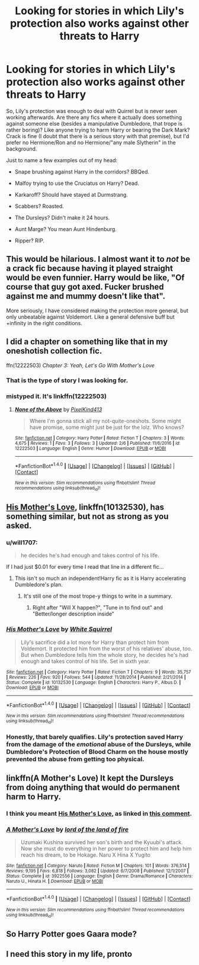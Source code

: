 #+TITLE: Looking for stories in which Lily's protection also works against other threats to Harry

* Looking for stories in which Lily's protection also works against other threats to Harry
:PROPERTIES:
:Author: Hellstrike
:Score: 36
:DateUnix: 1520458280.0
:DateShort: 2018-Mar-08
:FlairText: Request
:END:
So, Lily's protection was enough to deal with Quirrel but is never seen working afterwards. Are there any fics where it actually does something against someone else (besides a manipulative Dumbledore, that trope is rather boring)? Like anyone trying to harm Harry or bearing the Dark Mark? Crack is fine (I doubt that there is a serious story with that premise), but I'd prefer no Hermione/Ron and no Hermione/"any male Slytherin" in the background.

Just to name a few examples out of my head:

- Snape brushing against Harry in the corridors? BBQed.

- Malfoy trying to use the Cruciatus on Harry? Dead.

- Karkaroff? Should have stayed at Durmstrang.

- Scabbers? Roasted.

- The Dursleys? Didn't make it 24 hours.

- Aunt Marge? You mean Aunt Hindenburg.

- Ripper? RIP.


** This would be hilarious. I almost want it to /not/ be a crack fic because having it played straight would be even funnier. Harry would be like, "Of course that guy got axed. Fucker brushed against me and mummy doesn't like that".

More seriously, I have considered making the protection more general, but only unbeatable against Voldemort. Like a general defensive buff but +infinity in the right conditions.
:PROPERTIES:
:Author: MindForgedManacle
:Score: 40
:DateUnix: 1520459001.0
:DateShort: 2018-Mar-08
:END:


** I did a chapter on something like that in my oneshotish collection fic.

ffn(12222503) /Chapter 3: Yeah, Let's Go With Mother's Love/
:PROPERTIES:
:Author: PixelKind
:Score: 14
:DateUnix: 1520463921.0
:DateShort: 2018-Mar-08
:END:

*** That is the type of story I was looking for.
:PROPERTIES:
:Author: Hellstrike
:Score: 7
:DateUnix: 1520465534.0
:DateShort: 2018-Mar-08
:END:


*** mistyped it. It's linkffn(12222503)
:PROPERTIES:
:Author: PixelKind
:Score: 6
:DateUnix: 1520464199.0
:DateShort: 2018-Mar-08
:END:

**** [[http://www.fanfiction.net/s/12222503/1/][*/None of the Above/*]] by [[https://www.fanfiction.net/u/7719407/PixelKind413][/PixelKind413/]]

#+begin_quote
  Where I'm gonna stick all my not-quite-oneshots. Some might have promise, some might just be just for the lolz. Who knows?
#+end_quote

^{/Site/: [[http://www.fanfiction.net/][fanfiction.net]] *|* /Category/: Harry Potter *|* /Rated/: Fiction T *|* /Chapters/: 3 *|* /Words/: 4,675 *|* /Reviews/: 1 *|* /Favs/: 3 *|* /Follows/: 3 *|* /Updated/: 2/6 *|* /Published/: 11/6/2016 *|* /id/: 12222503 *|* /Language/: English *|* /Genre/: Humor *|* /Download/: [[http://www.ff2ebook.com/old/ffn-bot/index.php?id=12222503&source=ff&filetype=epub][EPUB]] or [[http://www.ff2ebook.com/old/ffn-bot/index.php?id=12222503&source=ff&filetype=mobi][MOBI]]}

--------------

*FanfictionBot*^{1.4.0} *|* [[[https://github.com/tusing/reddit-ffn-bot/wiki/Usage][Usage]]] | [[[https://github.com/tusing/reddit-ffn-bot/wiki/Changelog][Changelog]]] | [[[https://github.com/tusing/reddit-ffn-bot/issues/][Issues]]] | [[[https://github.com/tusing/reddit-ffn-bot/][GitHub]]] | [[[https://www.reddit.com/message/compose?to=tusing][Contact]]]

^{/New in this version: Slim recommendations using/ ffnbot!slim! /Thread recommendations using/ linksub(thread_id)!}
:PROPERTIES:
:Author: FanfictionBot
:Score: 3
:DateUnix: 1520464229.0
:DateShort: 2018-Mar-08
:END:


** [[https://www.fanfiction.net/s/10132530/1/His-Mother-s-Love][His Mother's Love]], linkffn(10132530), has something similar, but not as strong as you asked.
:PROPERTIES:
:Author: InquisitorCOC
:Score: 6
:DateUnix: 1520477110.0
:DateShort: 2018-Mar-08
:END:

*** u/will1707:
#+begin_quote
  he decides he's had enough and takes control of his life.
#+end_quote

If I had just $0.01 for every time I read that line in a different fic...
:PROPERTIES:
:Author: will1707
:Score: 21
:DateUnix: 1520480234.0
:DateShort: 2018-Mar-08
:END:

**** This isn't so much an independent!Harry fic as it is Harry accelerating Dumbledore's plan.
:PROPERTIES:
:Author: Jahoan
:Score: 2
:DateUnix: 1520492708.0
:DateShort: 2018-Mar-08
:END:

***** It's still one of the most trope-y things to write in a summary.
:PROPERTIES:
:Author: UndeadBBQ
:Score: 9
:DateUnix: 1520497640.0
:DateShort: 2018-Mar-08
:END:

****** Right after "Will X happen?", "Tune in to find out" and "Better/longer description inside"
:PROPERTIES:
:Author: Hellstrike
:Score: 5
:DateUnix: 1520506654.0
:DateShort: 2018-Mar-08
:END:


*** [[http://www.fanfiction.net/s/10132530/1/][*/His Mother's Love/*]] by [[https://www.fanfiction.net/u/5339762/White-Squirrel][/White Squirrel/]]

#+begin_quote
  Lily's sacrifice did a lot more for Harry than protect him from Voldemort. It protected him from the worst of his relatives' abuse, too. But when Dumbledore tells him the whole story, he decides he's had enough and takes control of his life. Set in sixth year.
#+end_quote

^{/Site/: [[http://www.fanfiction.net/][fanfiction.net]] *|* /Category/: Harry Potter *|* /Rated/: Fiction T *|* /Chapters/: 9 *|* /Words/: 35,757 *|* /Reviews/: 226 *|* /Favs/: 920 *|* /Follows/: 544 *|* /Updated/: 11/28/2014 *|* /Published/: 2/21/2014 *|* /Status/: Complete *|* /id/: 10132530 *|* /Language/: English *|* /Characters/: Harry P., Albus D. *|* /Download/: [[http://www.ff2ebook.com/old/ffn-bot/index.php?id=10132530&source=ff&filetype=epub][EPUB]] or [[http://www.ff2ebook.com/old/ffn-bot/index.php?id=10132530&source=ff&filetype=mobi][MOBI]]}

--------------

*FanfictionBot*^{1.4.0} *|* [[[https://github.com/tusing/reddit-ffn-bot/wiki/Usage][Usage]]] | [[[https://github.com/tusing/reddit-ffn-bot/wiki/Changelog][Changelog]]] | [[[https://github.com/tusing/reddit-ffn-bot/issues/][Issues]]] | [[[https://github.com/tusing/reddit-ffn-bot/][GitHub]]] | [[[https://www.reddit.com/message/compose?to=tusing][Contact]]]

^{/New in this version: Slim recommendations using/ ffnbot!slim! /Thread recommendations using/ linksub(thread_id)!}
:PROPERTIES:
:Author: FanfictionBot
:Score: 2
:DateUnix: 1520477197.0
:DateShort: 2018-Mar-08
:END:


*** Honestly, that barely qualifies. Lily's protection saved Harry from the damage of the /emotional/ abuse of the Dursleys, while Dumbledore's Protection of Blood Charm on the house mostly prevented the abuse from getting too physical.
:PROPERTIES:
:Author: TheWhiteSquirrel
:Score: 2
:DateUnix: 1520507551.0
:DateShort: 2018-Mar-08
:END:


** linkffn(A Mother's Love) It kept the Dursleys from doing anything that would do permanent harm to Harry.
:PROPERTIES:
:Author: Jahoan
:Score: 2
:DateUnix: 1520475948.0
:DateShort: 2018-Mar-08
:END:

*** I think you meant [[https://www.fanfiction.net/s/10132530/1/His-Mother-s-Love][His Mother's Love]], as linked in [[https://www.reddit.com/r/HPfanfiction/comments/82s0vw/looking_for_stories_in_which_lilys_protection/dvcu6xa/][this comment]].
:PROPERTIES:
:Author: roryokane
:Score: 3
:DateUnix: 1520490821.0
:DateShort: 2018-Mar-08
:END:


*** [[http://www.fanfiction.net/s/3922556/1/][*/A Mother's Love/*]] by [[https://www.fanfiction.net/u/1308758/lord-of-the-land-of-fire][/lord of the land of fire/]]

#+begin_quote
  Uzumaki Kushina survived her son's birth and the Kyuubi's attack. Now she must do everything in her power to protect him and help him reach his dream, to be Hokage. Naru X Hina X Yugito
#+end_quote

^{/Site/: [[http://www.fanfiction.net/][fanfiction.net]] *|* /Category/: Naruto *|* /Rated/: Fiction M *|* /Chapters/: 101 *|* /Words/: 376,514 *|* /Reviews/: 9,195 *|* /Favs/: 6,818 *|* /Follows/: 3,082 *|* /Updated/: 6/7/2008 *|* /Published/: 12/1/2007 *|* /Status/: Complete *|* /id/: 3922556 *|* /Language/: English *|* /Genre/: Drama/Romance *|* /Characters/: Naruto U., Hinata H. *|* /Download/: [[http://www.ff2ebook.com/old/ffn-bot/index.php?id=3922556&source=ff&filetype=epub][EPUB]] or [[http://www.ff2ebook.com/old/ffn-bot/index.php?id=3922556&source=ff&filetype=mobi][MOBI]]}

--------------

*FanfictionBot*^{1.4.0} *|* [[[https://github.com/tusing/reddit-ffn-bot/wiki/Usage][Usage]]] | [[[https://github.com/tusing/reddit-ffn-bot/wiki/Changelog][Changelog]]] | [[[https://github.com/tusing/reddit-ffn-bot/issues/][Issues]]] | [[[https://github.com/tusing/reddit-ffn-bot/][GitHub]]] | [[[https://www.reddit.com/message/compose?to=tusing][Contact]]]

^{/New in this version: Slim recommendations using/ ffnbot!slim! /Thread recommendations using/ linksub(thread_id)!}
:PROPERTIES:
:Author: FanfictionBot
:Score: 1
:DateUnix: 1520475968.0
:DateShort: 2018-Mar-08
:END:


** So Harry Potter goes Gaara mode?
:PROPERTIES:
:Author: Fierysword5
:Score: 1
:DateUnix: 1520481388.0
:DateShort: 2018-Mar-08
:END:


** I need this story in my life, pronto
:PROPERTIES:
:Author: slytherinmechanic
:Score: 1
:DateUnix: 1520482802.0
:DateShort: 2018-Mar-08
:END:
